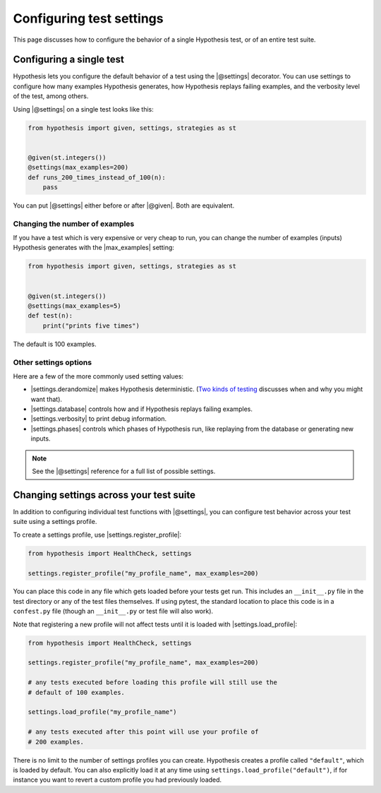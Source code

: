 Configuring test settings
=========================

This page discusses how to configure the behavior of a single Hypothesis test, or of an entire test suite.

Configuring a single test
-------------------------

Hypothesis lets you configure the default behavior of a test using the |@settings| decorator. You can use settings to configure how many examples Hypothesis generates, how Hypothesis replays failing examples, and the verbosity level of the test, among others.

Using |@settings| on a single test looks like this:

.. code-block:: python

    from hypothesis import given, settings, strategies as st


    @given(st.integers())
    @settings(max_examples=200)
    def runs_200_times_instead_of_100(n):
        pass

You can put |@settings| either before or after |@given|. Both are equivalent.

Changing the number of examples
~~~~~~~~~~~~~~~~~~~~~~~~~~~~~~~

If you have a test which is very expensive or very cheap to run, you can change the number of examples (inputs) Hypothesis generates with the |max_examples| setting:

.. code-block:: python

    from hypothesis import given, settings, strategies as st


    @given(st.integers())
    @settings(max_examples=5)
    def test(n):
        print("prints five times")

The default is 100 examples.

.. TODO_DOCS
.. .. note::

..     See :doc:`../explanation/example-count` for details on how |max_examples| interacts with other parts of Hypothesis.


Other settings options
~~~~~~~~~~~~~~~~~~~~~~

Here are a few of the more commonly used setting values:

* |settings.derandomize| makes Hypothesis deterministic. (`Two kinds of testing <https://blog.nelhage.com/post/two-kinds-of-testing/>`__ discusses when and why you might want that).
* |settings.database| controls how and if Hypothesis replays failing examples.
* |settings.verbosity| to print debug information.
* |settings.phases| controls which phases of Hypothesis run, like replaying from the database or generating new inputs.

.. note::

    See the |@settings| reference for a full list of possible settings.


Changing settings across your test suite
----------------------------------------

In addition to configuring individual test functions with |@settings|, you can configure test behavior across your test suite using a settings profile.

To create a settings profile, use |settings.register_profile|:

.. code-block:: python

    from hypothesis import HealthCheck, settings

    settings.register_profile("my_profile_name", max_examples=200)

You can place this code in any file which gets loaded before your tests get run. This includes an ``__init__.py`` file in the test directory or any of the test files themselves. If using pytest, the standard location to place this code is in a ``confest.py`` file (though an ``__init__.py`` or test file will also work).

Note that registering a new profile will not affect tests until it is loaded with |settings.load_profile|:

.. code-block:: python

    from hypothesis import HealthCheck, settings

    settings.register_profile("my_profile_name", max_examples=200)

    # any tests executed before loading this profile will still use the
    # default of 100 examples.

    settings.load_profile("my_profile_name")

    # any tests executed after this point will use your profile of
    # 200 examples.

There is no limit to the number of settings profiles you can create. Hypothesis creates a profile called ``"default"``, which is loaded by default. You can also explicitly load it at any time using ``settings.load_profile("default")``, if for instance you want to revert a custom profile you had previously loaded.
